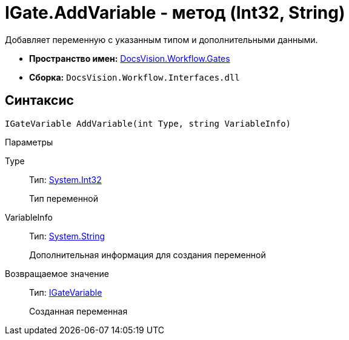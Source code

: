 = IGate.AddVariable - метод (Int32, String)

Добавляет переменную с указанным типом и дополнительными данными.

* *Пространство имен:* xref:api/DocsVision/Workflow/Gates/Gates_NS.adoc[DocsVision.Workflow.Gates]
* *Сборка:* `DocsVision.Workflow.Interfaces.dll`

== Синтаксис

[source,csharp]
----
IGateVariable AddVariable(int Type, string VariableInfo)
----

Параметры

Type::
Тип: http://msdn.microsoft.com/ru-ru/library/system.int32.aspx[System.Int32]
+
Тип переменной
VariableInfo::
Тип: http://msdn.microsoft.com/ru-ru/library/system.string.aspx[System.String]
+
Дополнительная информация для создания переменной

Возвращаемое значение::
Тип: xref:api/DocsVision/Workflow/Gates/IGateVariable_IN.adoc[IGateVariable]
+
Созданная переменная
